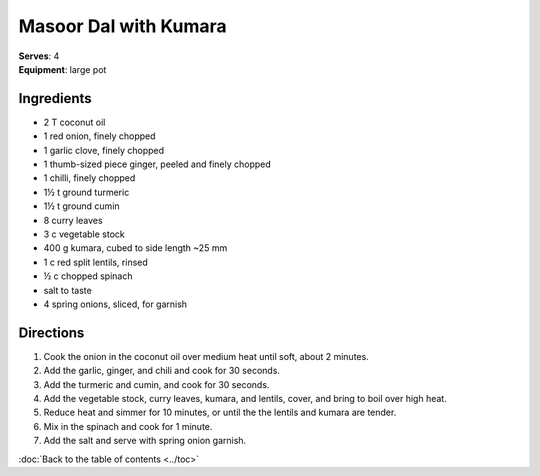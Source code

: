 Masoor Dal with Kumara
=======================
| **Serves**: 4
| **Equipment**: large pot


Ingredients
------------
- 2 T coconut oil
- 1 red onion, finely chopped
- 1 garlic clove, finely chopped
- 1 thumb-sized piece ginger, peeled and finely chopped
- 1 chilli, finely chopped
- 1½ t ground turmeric
- 1½ t ground cumin
- 8 curry leaves
- 3 c vegetable stock
- 400 g kumara, cubed to side length ~25 mm
- 1 c red split lentils, rinsed
- ½ c chopped spinach
- salt to taste
- 4 spring onions, sliced, for garnish


Directions
-----------
#. Cook the onion in the coconut oil over medium heat until soft, about 2 minutes.
#. Add the garlic, ginger, and chili and cook for 30 seconds.
#. Add the turmeric and cumin, and cook for 30 seconds.
#. Add the vegetable stock, curry leaves, kumara, and lentils, cover, and bring to boil over high heat.
#. Reduce heat and simmer for 10 minutes, or until the the lentils and kumara are tender.
#. Mix in the spinach and cook for 1 minute.
#. Add the salt and serve with spring onion garnish.

:doc:`Back to the table of contents <../toc>`